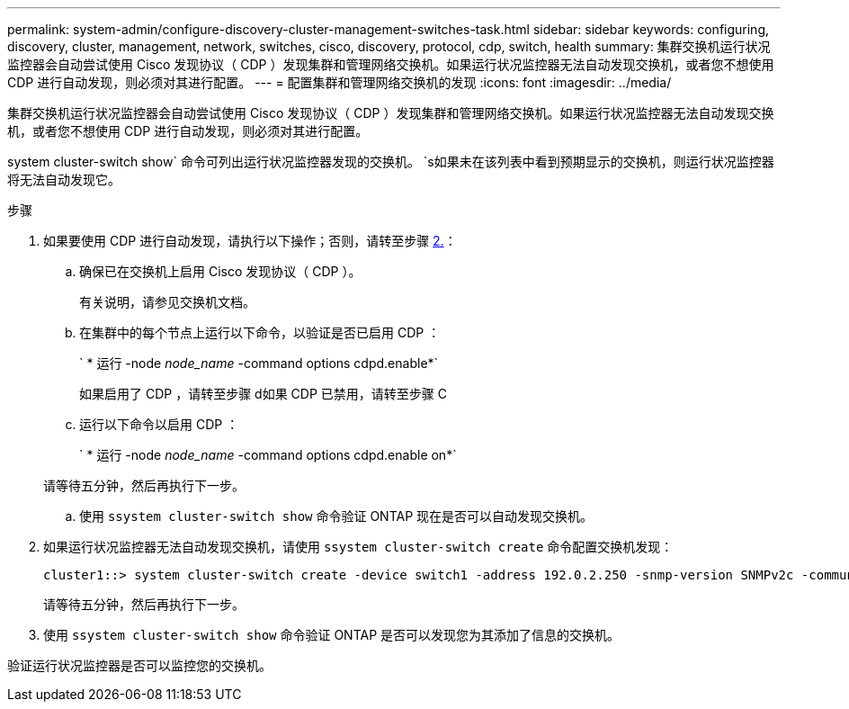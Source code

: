 ---
permalink: system-admin/configure-discovery-cluster-management-switches-task.html 
sidebar: sidebar 
keywords: configuring, discovery, cluster, management, network, switches, cisco, discovery, protocol, cdp, switch, health 
summary: 集群交换机运行状况监控器会自动尝试使用 Cisco 发现协议（ CDP ）发现集群和管理网络交换机。如果运行状况监控器无法自动发现交换机，或者您不想使用 CDP 进行自动发现，则必须对其进行配置。 
---
= 配置集群和管理网络交换机的发现
:icons: font
:imagesdir: ../media/


[role="lead"]
集群交换机运行状况监控器会自动尝试使用 Cisco 发现协议（ CDP ）发现集群和管理网络交换机。如果运行状况监控器无法自动发现交换机，或者您不想使用 CDP 进行自动发现，则必须对其进行配置。

system cluster-switch show` 命令可列出运行状况监控器发现的交换机。 `s如果未在该列表中看到预期显示的交换机，则运行状况监控器将无法自动发现它。

.步骤
. 如果要使用 CDP 进行自动发现，请执行以下操作；否则，请转至步骤 <<STEP_E357491362A44CF782A64EFC6C7B2B09,2.>>：
+
.. 确保已在交换机上启用 Cisco 发现协议（ CDP ）。
+
有关说明，请参见交换机文档。

.. 在集群中的每个节点上运行以下命令，以验证是否已启用 CDP ：
+
` * 运行 -node _node_name_ -command options cdpd.enable*`

+
如果启用了 CDP ，请转至步骤 d如果 CDP 已禁用，请转至步骤 C

.. 运行以下命令以启用 CDP ：
+
` * 运行 -node _node_name_ -command options cdpd.enable on*`

+
请等待五分钟，然后再执行下一步。

.. 使用 `ssystem cluster-switch show` 命令验证 ONTAP 现在是否可以自动发现交换机。


. 如果运行状况监控器无法自动发现交换机，请使用 `ssystem cluster-switch create` 命令配置交换机发现：
+
[listing]
----
cluster1::> system cluster-switch create -device switch1 -address 192.0.2.250 -snmp-version SNMPv2c -community cshm1! -model NX5020 -type cluster-network
----
+
请等待五分钟，然后再执行下一步。

. 使用 `ssystem cluster-switch show` 命令验证 ONTAP 是否可以发现您为其添加了信息的交换机。


验证运行状况监控器是否可以监控您的交换机。
